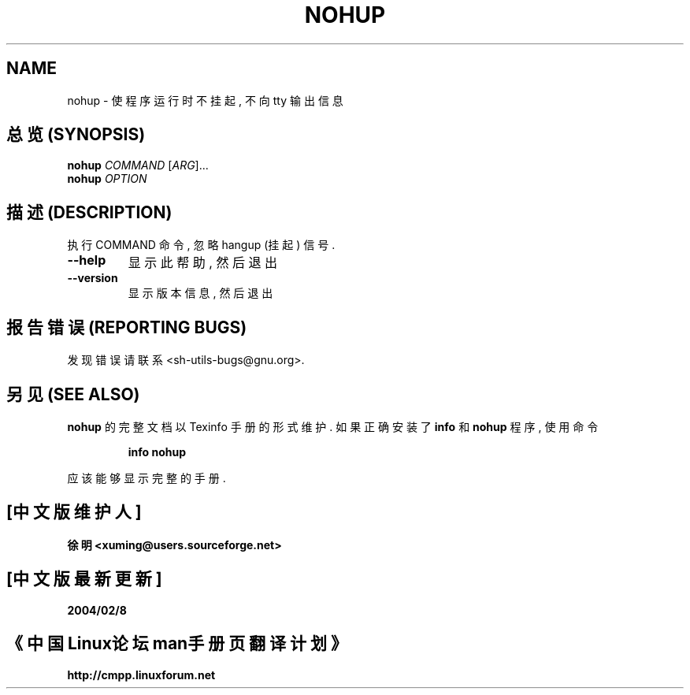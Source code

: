 .\" DO NOT MODIFY THIS FILE!  It was generated by help2man 1.012.
.TH NOHUP "1" "August 1999" "GNU sh-utils 2.0" FSF
.SH NAME
nohup \- 使程序运行时不挂起, 不向 tty 输出信息

.SH "总览 (SYNOPSIS)"
.B nohup
\fICOMMAND \fR[\fIARG\fR]...
.br
.B nohup
\fIOPTION\fR

.SH "描述 (DESCRIPTION)"
.PP
.\" Add any additional description here
.PP
执行 COMMAND 命令, 忽略 hangup (挂起) 信号.
.TP
\fB\-\-help\fR
显示此帮助, 然后退出
.TP
\fB\-\-version\fR
显示版本信息, 然后退出

.SH "报告错误 (REPORTING BUGS)"
发现错误请联系 <sh-utils-bugs@gnu.org>.

.SH "另见 (SEE ALSO)"
.B nohup
的完整文档以 Texinfo 手册的形式维护. 如果正确安装了
.B info
和
.B nohup
程序, 使用命令
.IP
.B info nohup
.PP
应该能够显示完整的手册.

.SH "[中文版维护人]"
.B 徐明 <xuming@users.sourceforge.net>
.SH "[中文版最新更新]"
.BR 2004/02/8
.SH "《中国Linux论坛man手册页翻译计划》"
.BI http://cmpp.linuxforum.net



